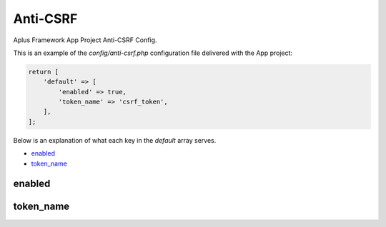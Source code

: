 Anti-CSRF
=========

Aplus Framework App Project Anti-CSRF Config.

This is an example of the *config/anti-csrf.php* configuration file delivered
with the App project:

.. code-block:: php

    return [
        'default' => [
            'enabled' => true,
            'token_name' => 'csrf_token',
        ],
    ];

Below is an explanation of what each key in the *default* array serves.

- `enabled`_
- `token_name`_

enabled
-------

token_name
----------

